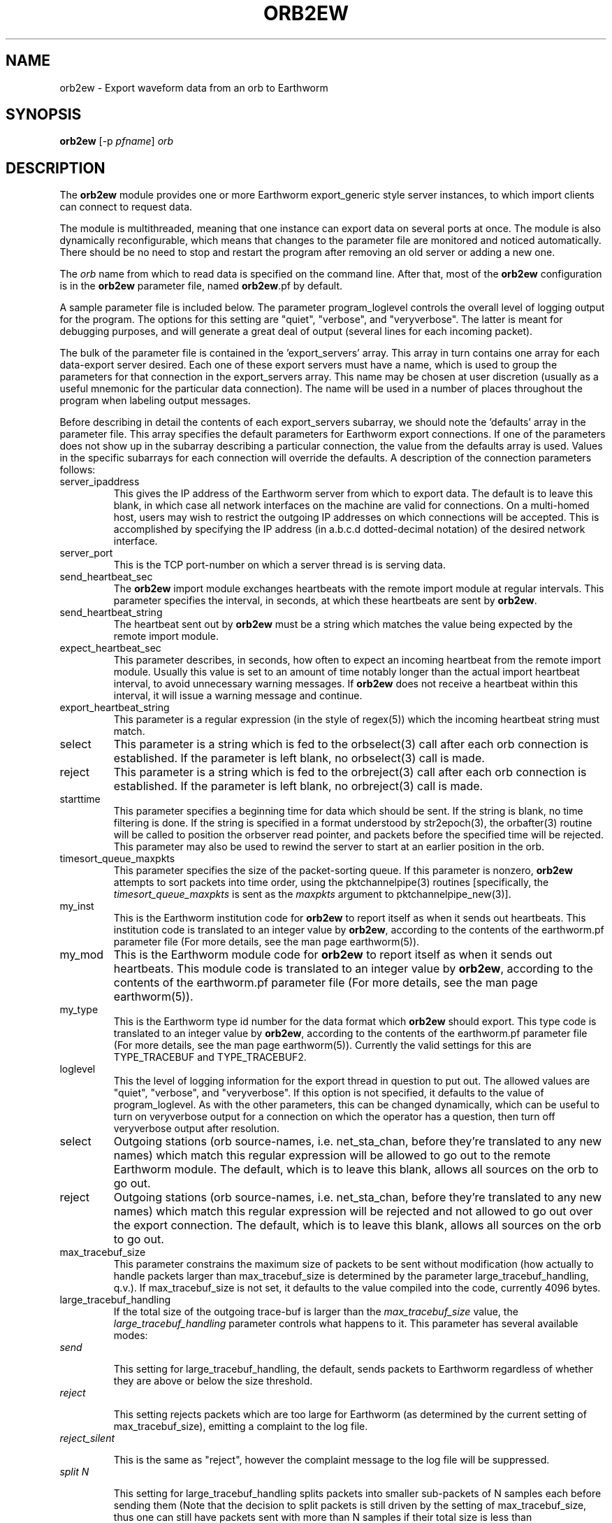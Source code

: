 .TH ORB2EW 1 "$Date$"
.SH NAME
orb2ew \- Export waveform data from an orb to Earthworm
.SH SYNOPSIS
.nf
\fBorb2ew \fP[-p \fIpfname\fP] \fIorb\fP
.fi
.SH DESCRIPTION
The \fBorb2ew\fP module provides one or more Earthworm export_generic style
server instances, to which import clients can connect to request data.

The module
is multithreaded, meaning that one instance can export data on several
ports at once. The module is also dynamically reconfigurable,
which means that changes to the parameter file are monitored and
noticed automatically. There should be no need to stop and restart the program
after  removing an old server or adding a new one.

The \fIorb\fP name from which to read data is specified on the command line. After
that, most of the \fBorb2ew\fP configuration is in the \fBorb2ew\fP parameter file,
named \fBorb2ew\fP.pf by default. 

A sample parameter file is included below. The parameter
program_loglevel controls the overall level of logging output for the
program. The options for this setting are "quiet", "verbose", and
"veryverbose". The latter is meant for debugging purposes, and will
generate a great deal of output (several lines for each incoming
packet).

The bulk of the parameter file is contained in the 'export_servers' array.
This array in turn contains one array for each data-export server
desired. Each one of these export servers must have a name, which is
used to group the parameters for that connection in the export_servers
array. This name may be chosen at user discretion (usually as a useful
mnemonic for the particular data connection). The name will be used in
a number of places throughout the program when labeling output messages.

Before describing in detail the contents of each export_servers subarray,
we should note the 'defaults' array in the parameter file. This array
specifies the default parameters for Earthworm export connections.
If one of the parameters does not show up in the subarray describing
a particular connection, the value from the defaults array is used. Values in the
specific subarrays for each connection will override the defaults. A
description of the connection parameters follows:

.IP server_ipaddress
This gives the IP address of the Earthworm server from which to export data.
The default is to leave this blank, in which case all network interfaces 
on the machine are valid for connections. On a multi-homed host, users 
may wish to restrict the outgoing IP addresses on which connections will 
be accepted. This is accomplished by specifying the IP address (in 
a.b.c.d dotted-decimal notation) of the desired network interface.

.IP server_port
This is the TCP port-number on which a server thread is is serving data.

.IP send_heartbeat_sec
The \fBorb2ew\fP import module exchanges heartbeats with the remote import
module at regular intervals. This parameter specifies the interval, in seconds,
at which these heartbeats are sent by \fBorb2ew\fP.

.IP send_heartbeat_string
The heartbeat sent out by \fBorb2ew\fP must be a string which matches the
value being expected by the remote import module.

.IP expect_heartbeat_sec
This parameter describes, in seconds, how often to expect an incoming
heartbeat from the remote import module. Usually this value is set to
an amount of time notably longer than the actual import heartbeat interval,
to avoid unnecessary warning messages. If \fBorb2ew\fP does not receive
a heartbeat within this interval, it will issue a warning message and
continue.

.IP export_heartbeat_string
This parameter is a regular expression (in the style of regex(5))
which the incoming heartbeat string must match.

.IP select
This parameter is a string which is fed to the orbselect(3) call
after each orb connection is established. If the parameter is left 
blank, no orbselect(3) call is made. 

.IP reject
This parameter is a string which is fed to the orbreject(3) call
after each orb connection is established. If the parameter is left 
blank, no orbreject(3) call is made. 

.IP starttime
This parameter specifies a beginning time for data which should be 
sent. If the string is blank, no time filtering is done. If the string 
is specified in a format understood by str2epoch(3), the orbafter(3) routine
will be called to position the orbserver read pointer, and packets 
before the specified time will be rejected. This parameter may also be used
to rewind the server to start at an earlier position in the orb.

.IP timesort_queue_maxpkts
This parameter specifies the size of the packet-sorting queue. If this 
parameter is nonzero, \fBorb2ew\fP attempts to sort packets into time order, 
using the pktchannelpipe(3) routines [specifically, the 
\fItimesort_queue_maxpkts\fP is sent as the \fImaxpkts\fP argument 
to pktchannelpipe_new(3)].

.IP my_inst
This is the Earthworm institution code for \fBorb2ew\fP to report itself
as when it sends out heartbeats. This institution code is translated
to an integer value by \fBorb2ew\fP, according to the contents of the
earthworm.pf parameter file (For more details, see the man page earthworm(5)).

.IP my_mod
This is the Earthworm module code for \fBorb2ew\fP to report itself
as when it sends out heartbeats. This module code is translated
to an integer value by \fBorb2ew\fP, according to the contents of the
earthworm.pf parameter file (For more details, see the man page earthworm(5)).

.IP my_type
This is the Earthworm type id number for the data format which \fBorb2ew\fP 
should export. This type code is translated
to an integer value by \fBorb2ew\fP, according to the contents of the
earthworm.pf parameter file (For more details, see the man page earthworm(5)).
Currently the valid settings for this are TYPE_TRACEBUF and TYPE_TRACEBUF2.

.IP loglevel
This the level of logging information for the export thread in
question to put out. The allowed values are "quiet", "verbose", and
"veryverbose". If this option is not specified, it defaults to the
value of program_loglevel. As with the other parameters, this can
be changed dynamically, which can be useful to turn on veryverbose output
for a connection on which the operator has a question, then turn
off veryverbose output after resolution.

.IP select
Outgoing stations (orb source-names, i.e. net_sta_chan, before they're
translated to any new names) which match this regular expression will
be allowed to go out to the remote Earthworm module. The default, which
is to leave this blank, allows all sources on the orb to go out.

.IP reject
Outgoing stations (orb source-names, i.e. net_sta_chan, before they're
translated to any new names) which match this regular expression will
be rejected and not allowed to go out over the export connection. The default,
which is to leave this blank, allows all sources on the orb to go out.

.IP max_tracebuf_size
This parameter constrains the maximum size of packets to be sent without 
modification (how actually to handle packets larger than max_tracebuf_size is 
determined by the parameter large_tracebuf_handling, q.v.). If max_tracebuf_size
is not set, it defaults to the value compiled into the code, currently 
4096 bytes. 

.IP large_tracebuf_handling
If the total size of the outgoing trace-buf is larger than the 
\fImax_tracebuf_size\fP value, the \fIlarge_tracebuf_handling\fP parameter 
controls what happens to it. This parameter has several available modes:
.IP "         \fIsend\fP"

This setting for large_tracebuf_handling, the default, sends packets to
Earthworm regardless of whether they are above or below the size threshold.  
.IP "         \fIreject\fP "

This setting rejects packets which are too large for Earthworm (as determined
by the current setting of max_tracebuf_size), emitting a complaint to the
log file.  
.IP "         \fIreject_silent\fP"

This is the same as "reject", however the
complaint message to the log file will be suppressed.

.IP "         \fIsplit N\fP"

This setting for large_tracebuf_handling splits packets into smaller 
sub-packets of N samples each before sending them (Note that the decision 
to split packets is still driven by the setting of max_tracebuf_size, thus one 
can still have packets sent with more than N samples if their total size is 
less than max_tracebuf_size).

.IP pins
The pins array specifies optional Earthworm pin-numbers for individual station
channels. Each entry should be listed as NET_STA_CHAN followed by 
the desired pin number. If no pin number is specified for a given 
channel, a pin-number of 0 will be used. 

.SH OPTIONS
.IP "-p pfname"
Specify an alternate parameter-file name for the \fIorb\fP to earthworm module.
The default parameter file is "\fBorb2ew\fP.pf".
.SH FILES
.IP orb2ew.pf
.IP earthworm.pf
.SH PARAMETER FILE
.ft CW
.in 2c
.nf
program_loglevel verbose
defaults &Arr{
	send_heartbeat_sec 	120
	send_heartbeat_string 	alive
	expect_heartbeat_sec	300
	expect_heartbeat_string	.*alive.*
	select
	reject
	my_inst		        INST_UNKNOWN
	my_mod			MOD_UNKNOWN
	my_type			TYPE_TRACEBUF
	starttime
	timesort_queue_maxpkts	0
	max_tracebuf_size	4096
	large_tracebuf_handling	send
}

export_servers &Arr{
	PGC_test &Arr{
		server_ipaddress	# blank = use all interfaces on machine
		server_port 16015
		send_heartbeat_sec 100
		send_heartbeat_string alive
	}
}
pins &Arr{
        CN_BBB_BHE      1
        CN_BBB_BHN      2
        CN_BBB_BHZ      3
        CN_PGC_BHE      4
        CN_PGC_BHN      5
        CN_PGC_BHZ      6
        CN_TXB_EHZ      7
}
.fi
.in
.ft R
.SH EXAMPLE
.SH "SEE ALSO"
.nf
orbserver(1), ew2orb(1), earthworm(5)
.fi
.SH "BUGS AND CAVEATS"

\fBorb2ew\fP and ew2orb replace the eworm2orb and orb2eworm programs, which
are deprecated.

The translations of earthworm logo fields (institute, module, and type)
are set when first encountered and do not update even when the
underlying earthworm.pf parameter file changes. If changes are made
to these translations, the program must be restarted for them to be
recognized. Also, despite being specified in the earthworm.pf parameter
file, the INST_WILDCARD, MOD_WILDCARD, and TYPE_WILDCARD values are
hard-wired to zero as per Earthworm definition. The exception is if
one of the earthworm-logo numbers is not found and continually
shows up as, e.g., MOD_165. In this case the earthworm.pf parameter
file is checked upon each translation. Note that this can introduce
a small run-time inefficiency; it's advantageous to have translations
present in earthworm.pf for all modules, message types, and installations
encountered.

The channels_select and channels_reject tables of pktchannelpipe_new
are not passed through (there is no support for these in orb2ew.pf), 
since the orb2ew select and reject expressions already cover that function. 

The queue codes from the pktchannelpipe callback are currently ignored. 

One should note the wait-time tradeoff involved in sorting out-of-order
data. The queue should not be made too large or data will be delayed 
proportionately when packets arrive out of order or are missing.

The channel codes for earthworm TYPE_TRACEBUF2 messages are four characters 
at maximum, shorter than those for CSS3.0. If longer channel names are encountered 
on the orbserver, they will be bluntly truncated to fit. 

If the \fIlarge_tracebuf_handling\fP parameter is set to split the packet
into a certain number of samples, and that number results in a sub-packet
that is still larger than the configured \fImax_tracebuf_size\fP, the entire
packet will be rejected with a warning message.

The parameter-file is dynamically re-read to detect configuration changes. However, 
if an optional parameter is added, then entirely removed from the parameter file, 
\fBorb2ew\fP wil not notice, because it has come to expect that parameter to be 
present. In some sense this could be considered a bug; certainly it could be circumvented
with yet more programming, but the marginal value is questionable. Once you add 
optional parameters to the parameter file, just keep them in there for the duration 
of the run (you may change them as you wish and the dynamic updates will be 
made in the running executable). 
.SH AUTHOR
.nf
Kent Lindquist
Lindquist Consulting
.fi
.\" $Id$
